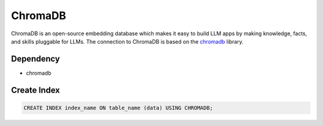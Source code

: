 ChromaDB
==========

ChromaDB is an open-source embedding database which makes it easy to build LLM apps by making knowledge, facts, and skills pluggable for LLMs.
The connection to ChromaDB is based on the `chromadb <https://pypi.org/project/chromadb/>`_ library.

Dependency
----------

* chromadb

Create Index
-----------------

.. code-block:: text

   CREATE INDEX index_name ON table_name (data) USING CHROMADB;